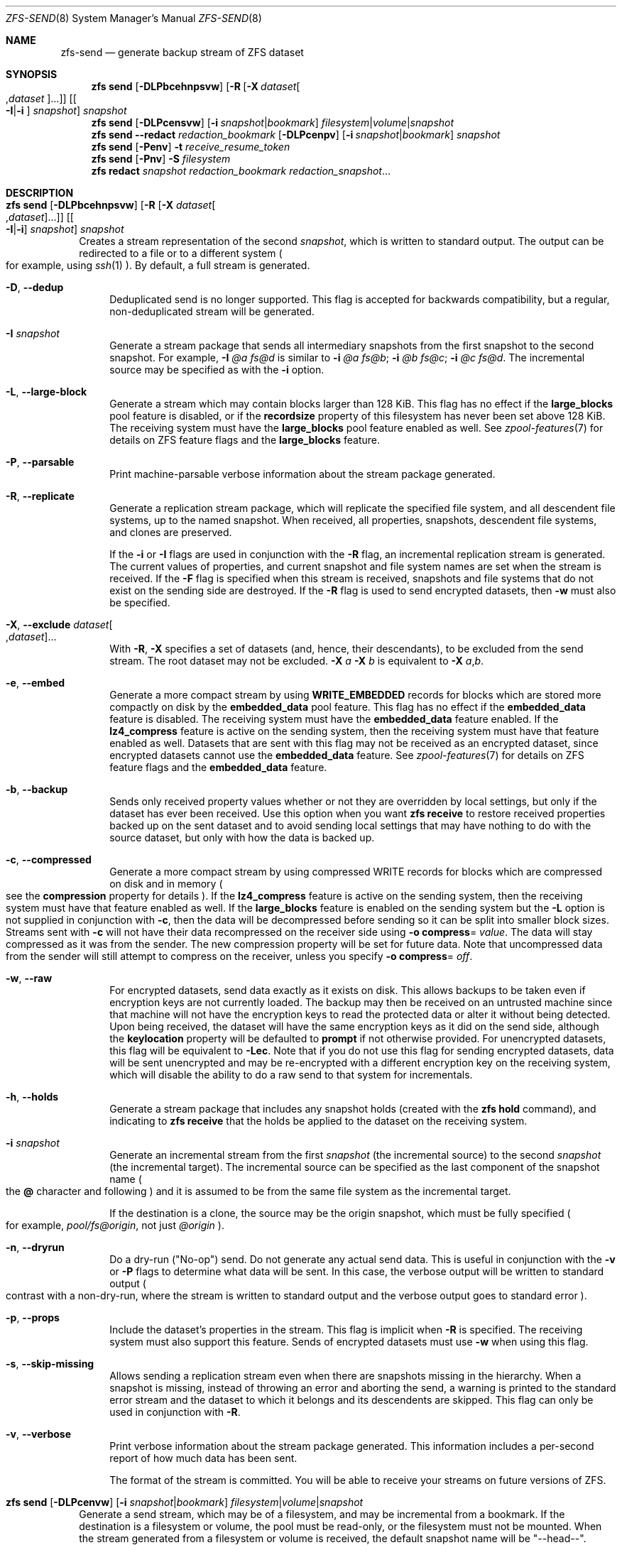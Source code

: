 .\"
.\" CDDL HEADER START
.\"
.\" The contents of this file are subject to the terms of the
.\" Common Development and Distribution License (the "License").
.\" You may not use this file except in compliance with the License.
.\"
.\" You can obtain a copy of the license at usr/src/OPENSOLARIS.LICENSE
.\" or https://opensource.org/licenses/CDDL-1.0.
.\" See the License for the specific language governing permissions
.\" and limitations under the License.
.\"
.\" When distributing Covered Code, include this CDDL HEADER in each
.\" file and include the License file at usr/src/OPENSOLARIS.LICENSE.
.\" If applicable, add the following below this CDDL HEADER, with the
.\" fields enclosed by brackets "[]" replaced with your own identifying
.\" information: Portions Copyright [yyyy] [name of copyright owner]
.\"
.\" CDDL HEADER END
.\"
.\" Copyright (c) 2009 Sun Microsystems, Inc. All Rights Reserved.
.\" Copyright 2011 Joshua M. Clulow <josh@sysmgr.org>
.\" Copyright (c) 2011, 2019 by Delphix. All rights reserved.
.\" Copyright (c) 2013 by Saso Kiselkov. All rights reserved.
.\" Copyright (c) 2014, Joyent, Inc. All rights reserved.
.\" Copyright (c) 2014 by Adam Stevko. All rights reserved.
.\" Copyright (c) 2014 Integros [integros.com]
.\" Copyright 2019 Richard Laager. All rights reserved.
.\" Copyright 2018 Nexenta Systems, Inc.
.\" Copyright 2019 Joyent, Inc.
.\"
.Dd March 16, 2022
.Dt ZFS-SEND 8
.Os
.
.Sh NAME
.Nm zfs-send
.Nd generate backup stream of ZFS dataset
.Sh SYNOPSIS
.Nm zfs
.Cm send
.Op Fl DLPbcehnpsvw
.Op Fl R Op Fl X Ar dataset Ns Oo , Ns Ar dataset Oc Ns …
.Op Oo Fl I Ns | Ns Fl i Oc Ar snapshot
.Ar snapshot
.Nm zfs
.Cm send
.Op Fl DLPcensvw
.Op Fl i Ar snapshot Ns | Ns Ar bookmark
.Ar filesystem Ns | Ns Ar volume Ns | Ns Ar snapshot
.Nm zfs
.Cm send
.Fl -redact Ar redaction_bookmark
.Op Fl DLPcenpv
.Op Fl i Ar snapshot Ns | Ns Ar bookmark
.Ar snapshot
.Nm zfs
.Cm send
.Op Fl Penv
.Fl t
.Ar receive_resume_token
.Nm zfs
.Cm send
.Op Fl Pnv
.Fl S Ar filesystem
.Nm zfs
.Cm redact
.Ar snapshot redaction_bookmark
.Ar redaction_snapshot Ns …
.
.Sh DESCRIPTION
.Bl -tag -width ""
.It Xo
.Nm zfs
.Cm send
.Op Fl DLPbcehnpsvw
.Op Fl R Op Fl X Ar dataset Ns Oo , Ns Ar dataset Oc Ns …
.Op Oo Fl I Ns | Ns Fl i Oc Ar snapshot
.Ar snapshot
.Xc
Creates a stream representation of the second
.Ar snapshot ,
which is written to standard output.
The output can be redirected to a file or to a different system
.Po for example, using
.Xr ssh 1
.Pc .
By default, a full stream is generated.
.Bl -tag -width "-D"
.It Fl D , -dedup
Deduplicated send is no longer supported.
This flag is accepted for backwards compatibility, but a regular,
non-deduplicated stream will be generated.
.It Fl I Ar snapshot
Generate a stream package that sends all intermediary snapshots from the first
snapshot to the second snapshot.
For example,
.Fl I Em @a Em fs@d
is similar to
.Fl i Em @a Em fs@b Ns \&; Fl i Em @b Em fs@c Ns \&; Fl i Em @c Em fs@d .
The incremental source may be specified as with the
.Fl i
option.
.It Fl L , -large-block
Generate a stream which may contain blocks larger than 128 KiB.
This flag has no effect if the
.Sy large_blocks
pool feature is disabled, or if the
.Sy recordsize
property of this filesystem has never been set above 128 KiB.
The receiving system must have the
.Sy large_blocks
pool feature enabled as well.
See
.Xr zpool-features 7
for details on ZFS feature flags and the
.Sy large_blocks
feature.
.It Fl P , -parsable
Print machine-parsable verbose information about the stream package generated.
.It Fl R , -replicate
Generate a replication stream package, which will replicate the specified
file system, and all descendent file systems, up to the named snapshot.
When received, all properties, snapshots, descendent file systems, and clones
are preserved.
.Pp
If the
.Fl i
or
.Fl I
flags are used in conjunction with the
.Fl R
flag, an incremental replication stream is generated.
The current values of properties, and current snapshot and file system names are
set when the stream is received.
If the
.Fl F
flag is specified when this stream is received, snapshots and file systems that
do not exist on the sending side are destroyed.
If the
.Fl R
flag is used to send encrypted datasets, then
.Fl w
must also be specified.
.It Fl X , -exclude Ar dataset Ns Oo , Ns Ar dataset Oc Ns …
With
.Fl R ,
.Fl X
specifies a set of datasets (and, hence, their descendants),
to be excluded from the send stream.
The root dataset may not be excluded.
.Fl X Ar a Fl X Ar b
is equivalent to
.Fl X Ar a , Ns Ar b .
.It Fl e , -embed
Generate a more compact stream by using
.Sy WRITE_EMBEDDED
records for blocks which are stored more compactly on disk by the
.Sy embedded_data
pool feature.
This flag has no effect if the
.Sy embedded_data
feature is disabled.
The receiving system must have the
.Sy embedded_data
feature enabled.
If the
.Sy lz4_compress
feature is active on the sending system, then the receiving system must have
that feature enabled as well.
Datasets that are sent with this flag may not be
received as an encrypted dataset, since encrypted datasets cannot use the
.Sy embedded_data
feature.
See
.Xr zpool-features 7
for details on ZFS feature flags and the
.Sy embedded_data
feature.
.It Fl b , -backup
Sends only received property values whether or not they are overridden by local
settings, but only if the dataset has ever been received.
Use this option when you want
.Nm zfs Cm receive
to restore received properties backed up on the sent dataset and to avoid
sending local settings that may have nothing to do with the source dataset,
but only with how the data is backed up.
.It Fl c , -compressed
Generate a more compact stream by using compressed WRITE records for blocks
which are compressed on disk and in memory
.Po see the
.Sy compression
property for details
.Pc .
If the
.Sy lz4_compress
feature is active on the sending system, then the receiving system must have
that feature enabled as well.
If the
.Sy large_blocks
feature is enabled on the sending system but the
.Fl L
option is not supplied in conjunction with
.Fl c ,
then the data will be decompressed before sending so it can be split into
smaller block sizes.
Streams sent with
.Fl c
will not have their data recompressed on the receiver side using
.Fl o Sy compress Ns = Ar value .
The data will stay compressed as it was from the sender.
The new compression property will be set for future data.
Note that uncompressed data from the sender will still attempt to
compress on the receiver, unless you specify
.Fl o Sy compress Ns = Em off .
.It Fl w , -raw
For encrypted datasets, send data exactly as it exists on disk.
This allows backups to be taken even if encryption keys are not currently
loaded.
The backup may then be received on an untrusted machine since that machine will
not have the encryption keys to read the protected data or alter it without
being detected.
Upon being received, the dataset will have the same encryption
keys as it did on the send side, although the
.Sy keylocation
property will be defaulted to
.Sy prompt
if not otherwise provided.
For unencrypted datasets, this flag will be equivalent to
.Fl Lec .
Note that if you do not use this flag for sending encrypted datasets, data will
be sent unencrypted and may be re-encrypted with a different encryption key on
the receiving system, which will disable the ability to do a raw send to that
system for incrementals.
.It Fl h , -holds
Generate a stream package that includes any snapshot holds (created with the
.Nm zfs Cm hold
command), and indicating to
.Nm zfs Cm receive
that the holds be applied to the dataset on the receiving system.
.It Fl i Ar snapshot
Generate an incremental stream from the first
.Ar snapshot
.Pq the incremental source
to the second
.Ar snapshot
.Pq the incremental target .
The incremental source can be specified as the last component of the snapshot
name
.Po the
.Sy @
character and following
.Pc
and it is assumed to be from the same file system as the incremental target.
.Pp
If the destination is a clone, the source may be the origin snapshot, which must
be fully specified
.Po for example,
.Em pool/fs@origin ,
not just
.Em @origin
.Pc .
.It Fl n , -dryrun
Do a dry-run
.Pq Qq No-op
send.
Do not generate any actual send data.
This is useful in conjunction with the
.Fl v
or
.Fl P
flags to determine what data will be sent.
In this case, the verbose output will be written to standard output
.Po contrast with a non-dry-run, where the stream is written to standard output
and the verbose output goes to standard error
.Pc .
.It Fl p , -props
Include the dataset's properties in the stream.
This flag is implicit when
.Fl R
is specified.
The receiving system must also support this feature.
Sends of encrypted datasets must use
.Fl w
when using this flag.
.It Fl s , -skip-missing
Allows sending a replication stream even when there are snapshots missing in the
hierarchy.
When a snapshot is missing, instead of throwing an error and aborting the send,
a warning is printed to the standard error stream and the dataset to which it
belongs
and its descendents are skipped.
This flag can only be used in conjunction with
.Fl R .
.It Fl v , -verbose
Print verbose information about the stream package generated.
This information includes a per-second report of how much data has been sent.
.Pp
The format of the stream is committed.
You will be able to receive your streams on future versions of ZFS.
.El
.It Xo
.Nm zfs
.Cm send
.Op Fl DLPcenvw
.Op Fl i Ar snapshot Ns | Ns Ar bookmark
.Ar filesystem Ns | Ns Ar volume Ns | Ns Ar snapshot
.Xc
Generate a send stream, which may be of a filesystem, and may be incremental
from a bookmark.
If the destination is a filesystem or volume, the pool must be read-only, or the
filesystem must not be mounted.
When the stream generated from a filesystem or volume is received, the default
snapshot name will be
.Qq --head-- .
.Bl -tag -width "-D"
.It Fl D , -dedup
Deduplicated send is no longer supported.
This flag is accepted for backwards compatibility, but a regular,
non-deduplicated stream will be generated.
.It Fl L , -large-block
Generate a stream which may contain blocks larger than 128 KiB.
This flag has no effect if the
.Sy large_blocks
pool feature is disabled, or if the
.Sy recordsize
property of this filesystem has never been set above 128 KiB.
The receiving system must have the
.Sy large_blocks
pool feature enabled as well.
See
.Xr zpool-features 7
for details on ZFS feature flags and the
.Sy large_blocks
feature.
.It Fl P , -parsable
Print machine-parsable verbose information about the stream package generated.
.It Fl c , -compressed
Generate a more compact stream by using compressed WRITE records for blocks
which are compressed on disk and in memory
.Po see the
.Sy compression
property for details
.Pc .
If the
.Sy lz4_compress
feature is active on the sending system, then the receiving system must have
that feature enabled as well.
If the
.Sy large_blocks
feature is enabled on the sending system but the
.Fl L
option is not supplied in conjunction with
.Fl c ,
then the data will be decompressed before sending so it can be split into
smaller block sizes.
.It Fl w , -raw
For encrypted datasets, send data exactly as it exists on disk.
This allows backups to be taken even if encryption keys are not currently
loaded.
The backup may then be received on an untrusted machine since that machine will
not have the encryption keys to read the protected data or alter it without
being detected.
Upon being received, the dataset will have the same encryption
keys as it did on the send side, although the
.Sy keylocation
property will be defaulted to
.Sy prompt
if not otherwise provided.
For unencrypted datasets, this flag will be equivalent to
.Fl Lec .
Note that if you do not use this flag for sending encrypted datasets, data will
be sent unencrypted and may be re-encrypted with a different encryption key on
the receiving system, which will disable the ability to do a raw send to that
system for incrementals.
.It Fl e , -embed
Generate a more compact stream by using
.Sy WRITE_EMBEDDED
records for blocks which are stored more compactly on disk by the
.Sy embedded_data
pool feature.
This flag has no effect if the
.Sy embedded_data
feature is disabled.
The receiving system must have the
.Sy embedded_data
feature enabled.
If the
.Sy lz4_compress
feature is active on the sending system, then the receiving system must have
that feature enabled as well.
Datasets that are sent with this flag may not be received as an encrypted
dataset,
since encrypted datasets cannot use the
.Sy embedded_data
feature.
See
.Xr zpool-features 7
for details on ZFS feature flags and the
.Sy embedded_data
feature.
.It Fl i Ar snapshot Ns | Ns Ar bookmark
Generate an incremental send stream.
The incremental source must be an earlier snapshot in the destination's history.
It will commonly be an earlier snapshot in the destination's file system, in
which case it can be specified as the last component of the name
.Po the
.Sy #
or
.Sy @
character and following
.Pc .
.Pp
If the incremental target is a clone, the incremental source can be the origin
snapshot, or an earlier snapshot in the origin's filesystem, or the origin's
origin, etc.
.It Fl n , -dryrun
Do a dry-run
.Pq Qq No-op
send.
Do not generate any actual send data.
This is useful in conjunction with the
.Fl v
or
.Fl P
flags to determine what data will be sent.
In this case, the verbose output will be written to standard output
.Po contrast with a non-dry-run, where the stream is written to standard output
and the verbose output goes to standard error
.Pc .
.It Fl v , -verbose
Print verbose information about the stream package generated.
This information includes a per-second report of how much data has been sent.
.El
.It Xo
.Nm zfs
.Cm send
.Fl -redact Ar redaction_bookmark
.Op Fl DLPcenpv
.Op Fl i Ar snapshot Ns | Ns Ar bookmark
.Ar snapshot
.Xc
Generate a redacted send stream.
This send stream contains all blocks from the snapshot being sent that aren't
included in the redaction list contained in the bookmark specified by the
.Fl -redact
(or
.Fl d )
flag.
The resulting send stream is said to be redacted with respect to the snapshots
the bookmark specified by the
.Fl -redact No flag was created with .
The bookmark must have been created by running
.Nm zfs Cm redact
on the snapshot being sent.
.Pp
This feature can be used to allow clones of a filesystem to be made available on
a remote system, in the case where their parent need not (or needs to not) be
usable.
For example, if a filesystem contains sensitive data, and it has clones where
that sensitive data has been secured or replaced with dummy data, redacted sends
can be used to replicate the secured data without replicating the original
sensitive data, while still sharing all possible blocks.
A snapshot that has been redacted with respect to a set of snapshots will
contain all blocks referenced by at least one snapshot in the set, but will
contain none of the blocks referenced by none of the snapshots in the set.
In other words, if all snapshots in the set have modified a given block in the
parent, that block will not be sent; but if one or more snapshots have not
modified a block in the parent, they will still reference the parent's block, so
that block will be sent.
Note that only user data will be redacted.
.Pp
When the redacted send stream is received, we will generate a redacted
snapshot.
Due to the nature of redaction, a redacted dataset can only be used in the
following ways:
.Bl -enum -width "a."
.It
To receive, as a clone, an incremental send from the original snapshot to one
of the snapshots it was redacted with respect to.
In this case, the stream will produce a valid dataset when received because all
blocks that were redacted in the parent are guaranteed to be present in the
child's send stream.
This use case will produce a normal snapshot, which can be used just like other
snapshots.
.
.It
To receive an incremental send from the original snapshot to something
redacted with respect to a subset of the set of snapshots the initial snapshot
was redacted with respect to.
In this case, each block that was redacted in the original is still redacted
(redacting with respect to additional snapshots causes less data to be redacted
(because the snapshots define what is permitted, and everything else is
redacted)).
This use case will produce a new redacted snapshot.
.It
To receive an incremental send from a redaction bookmark of the original
snapshot that was created when redacting with respect to a subset of the set of
snapshots the initial snapshot was created with respect to
anything else.
A send stream from such a redaction bookmark will contain all of the blocks
necessary to fill in any redacted data, should it be needed, because the sending
system is aware of what blocks were originally redacted.
This will either produce a normal snapshot or a redacted one, depending on
whether the new send stream is redacted.
.It
To receive an incremental send from a redacted version of the initial
snapshot that is redacted with respect to a subject of the set of snapshots the
initial snapshot was created with respect to.
A send stream from a compatible redacted dataset will contain all of the blocks
necessary to fill in any redacted data.
This will either produce a normal snapshot or a redacted one, depending on
whether the new send stream is redacted.
.It
To receive a full send as a clone of the redacted snapshot.
Since the stream is a full send, it definitionally contains all the data needed
to create a new dataset.
This use case will either produce a normal snapshot or a redacted one, depending
on whether the full send stream was redacted.
.El
.Pp
These restrictions are detected and enforced by
.Nm zfs Cm receive ;
a redacted send stream will contain the list of snapshots that the stream is
redacted with respect to.
These are stored with the redacted snapshot, and are used to detect and
correctly handle the cases above.
Note that for technical reasons,
raw sends and redacted sends cannot be combined at this time.
.It Xo
.Nm zfs
.Cm send
.Op Fl Penv
.Fl t
.Ar receive_resume_token
.Xc
Creates a send stream which resumes an interrupted receive.
The
.Ar receive_resume_token
is the value of this property on the filesystem or volume that was being
received into.
See the documentation for
.Nm zfs Cm receive Fl s
for more details.
.It Xo
.Nm zfs
.Cm send
.Op Fl Pnv
.Op Fl i Ar snapshot Ns | Ns Ar bookmark
.Fl S
.Ar filesystem
.Xc
Generate a send stream from a dataset that has been partially received.
.Bl -tag -width "-L"
.It Fl S , -saved
This flag requires that the specified filesystem previously received a resumable
send that did not finish and was interrupted.
In such scenarios this flag
enables the user to send this partially received state.
Using this flag will always use the last fully received snapshot
as the incremental source if it exists.
.El
.It Xo
.Nm zfs
.Cm redact
.Ar snapshot redaction_bookmark
.Ar redaction_snapshot Ns …
.Xc
Generate a new redaction bookmark.
In addition to the typical bookmark information, a redaction bookmark contains
the list of redacted blocks and the list of redaction snapshots specified.
The redacted blocks are blocks in the snapshot which are not referenced by any
of the redaction snapshots.
These blocks are found by iterating over the metadata in each redaction snapshot
to determine what has been changed since the target snapshot.
Redaction is designed to support redacted zfs sends; see the entry for
.Nm zfs Cm send
for more information on the purpose of this operation.
If a redact operation fails partway through (due to an error or a system
failure), the redaction can be resumed by rerunning the same command.
.El
.Ss Redaction
ZFS has support for a limited version of data subsetting, in the form of
redaction.
Using the
.Nm zfs Cm redact
command, a
.Sy redaction bookmark
can be created that stores a list of blocks containing sensitive information.
When provided to
.Nm zfs Cm send ,
this causes a
.Sy redacted send
to occur.
Redacted sends omit the blocks containing sensitive information,
replacing them with REDACT records.
When these send streams are received, a
.Sy redacted dataset
is created.
A redacted dataset cannot be mounted by default, since it is incomplete.
It can be used to receive other send streams.
In this way datasets can be used for data backup and replication,
with all the benefits that zfs send and receive have to offer,
while protecting sensitive information from being
stored on less-trusted machines or services.
.Pp
For the purposes of redaction, there are two steps to the process.
A redact step, and a send/receive step.
First, a redaction bookmark is created.
This is done by providing the
.Nm zfs Cm redact
command with a parent snapshot, a bookmark to be created, and a number of
redaction snapshots.
These redaction snapshots must be descendants of the parent snapshot,
and they should modify data that is considered sensitive in some way.
Any blocks of data modified by all of the redaction snapshots will
be listed in the redaction bookmark, because it represents the truly sensitive
information.
When it comes to the send step, the send process will not send
the blocks listed in the redaction bookmark, instead replacing them with
REDACT records.
When received on the target system, this will create a
redacted dataset, missing the data that corresponds to the blocks in the
redaction bookmark on the sending system.
The incremental send streams from
the original parent to the redaction snapshots can then also be received on
the target system, and this will produce a complete snapshot that can be used
normally.
Incrementals from one snapshot on the parent filesystem and another
can also be done by sending from the redaction bookmark, rather than the
snapshots themselves.
.Pp
In order to make the purpose of the feature more clear, an example is provided.
Consider a zfs filesystem containing four files.
These files represent information for an online shopping service.
One file contains a list of usernames and passwords, another contains purchase
histories,
a third contains click tracking data, and a fourth contains user preferences.
The owner of this data wants to make it available for their development teams to
test against, and their market research teams to do analysis on.
The development teams need information about user preferences and the click
tracking data, while the market research teams need information about purchase
histories and user preferences.
Neither needs access to the usernames and passwords.
However, because all of this data is stored in one ZFS filesystem,
it must all be sent and received together.
In addition, the owner of the data
wants to take advantage of features like compression, checksumming, and
snapshots, so they do want to continue to use ZFS to store and transmit their
data.
Redaction can help them do so.
First, they would make two clones of a snapshot of the data on the source.
In one clone, they create the setup they want their market research team to see;
they delete the usernames and passwords file,
and overwrite the click tracking data with dummy information.
In another, they create the setup they want the development teams
to see, by replacing the passwords with fake information and replacing the
purchase histories with randomly generated ones.
They would then create a redaction bookmark on the parent snapshot,
using snapshots on the two clones as redaction snapshots.
The parent can then be sent, redacted, to the target
server where the research and development teams have access.
Finally, incremental sends from the parent snapshot to each of the clones can be
sent
to and received on the target server; these snapshots are identical to the
ones on the source, and are ready to be used, while the parent snapshot on the
target contains none of the username and password data present on the source,
because it was removed by the redacted send operation.
.
.Sh EXAMPLES
.\" These are, respectively, examples 12, 13 from zfs.8
.\" Make sure to update them bidirectionally
.Ss Example 1 : No Remotely Replicating ZFS Data
The following commands send a full stream and then an incremental stream to a
remote machine, restoring them into
.Em poolB/received/fs@a
and
.Em poolB/received/fs@b ,
respectively.
.Em poolB
must contain the file system
.Em poolB/received ,
and must not initially contain
.Em poolB/received/fs .
.Bd -literal -compact -offset Ds
.No # Nm zfs Cm send Ar pool/fs@a |
.No "   " Nm ssh Ar host Nm zfs Cm receive Ar poolB/received/fs Ns @ Ns Ar a
.No # Nm zfs Cm send Fl i Ar a pool/fs@b |
.No "   " Nm ssh Ar host Nm zfs Cm receive Ar poolB/received/fs
.Ed
.
.Ss Example 2 : No Using the Nm zfs Cm receive Fl d No Option
The following command sends a full stream of
.Ar poolA/fsA/fsB@snap
to a remote machine, receiving it into
.Ar poolB/received/fsA/fsB@snap .
The
.Ar fsA/fsB@snap
portion of the received snapshot's name is determined from the name of the sent
snapshot.
.Ar poolB
must contain the file system
.Ar poolB/received .
If
.Ar poolB/received/fsA
does not exist, it is created as an empty file system.
.Bd -literal -compact -offset Ds
.No # Nm zfs Cm send Ar poolA/fsA/fsB@snap |
.No "   " Nm ssh Ar host Nm zfs Cm receive Fl d Ar poolB/received
.Ed
.
.Sh SEE ALSO
.Xr zfs-bookmark 8 ,
.Xr zfs-receive 8 ,
.Xr zfs-redact 8 ,
.Xr zfs-snapshot 8
